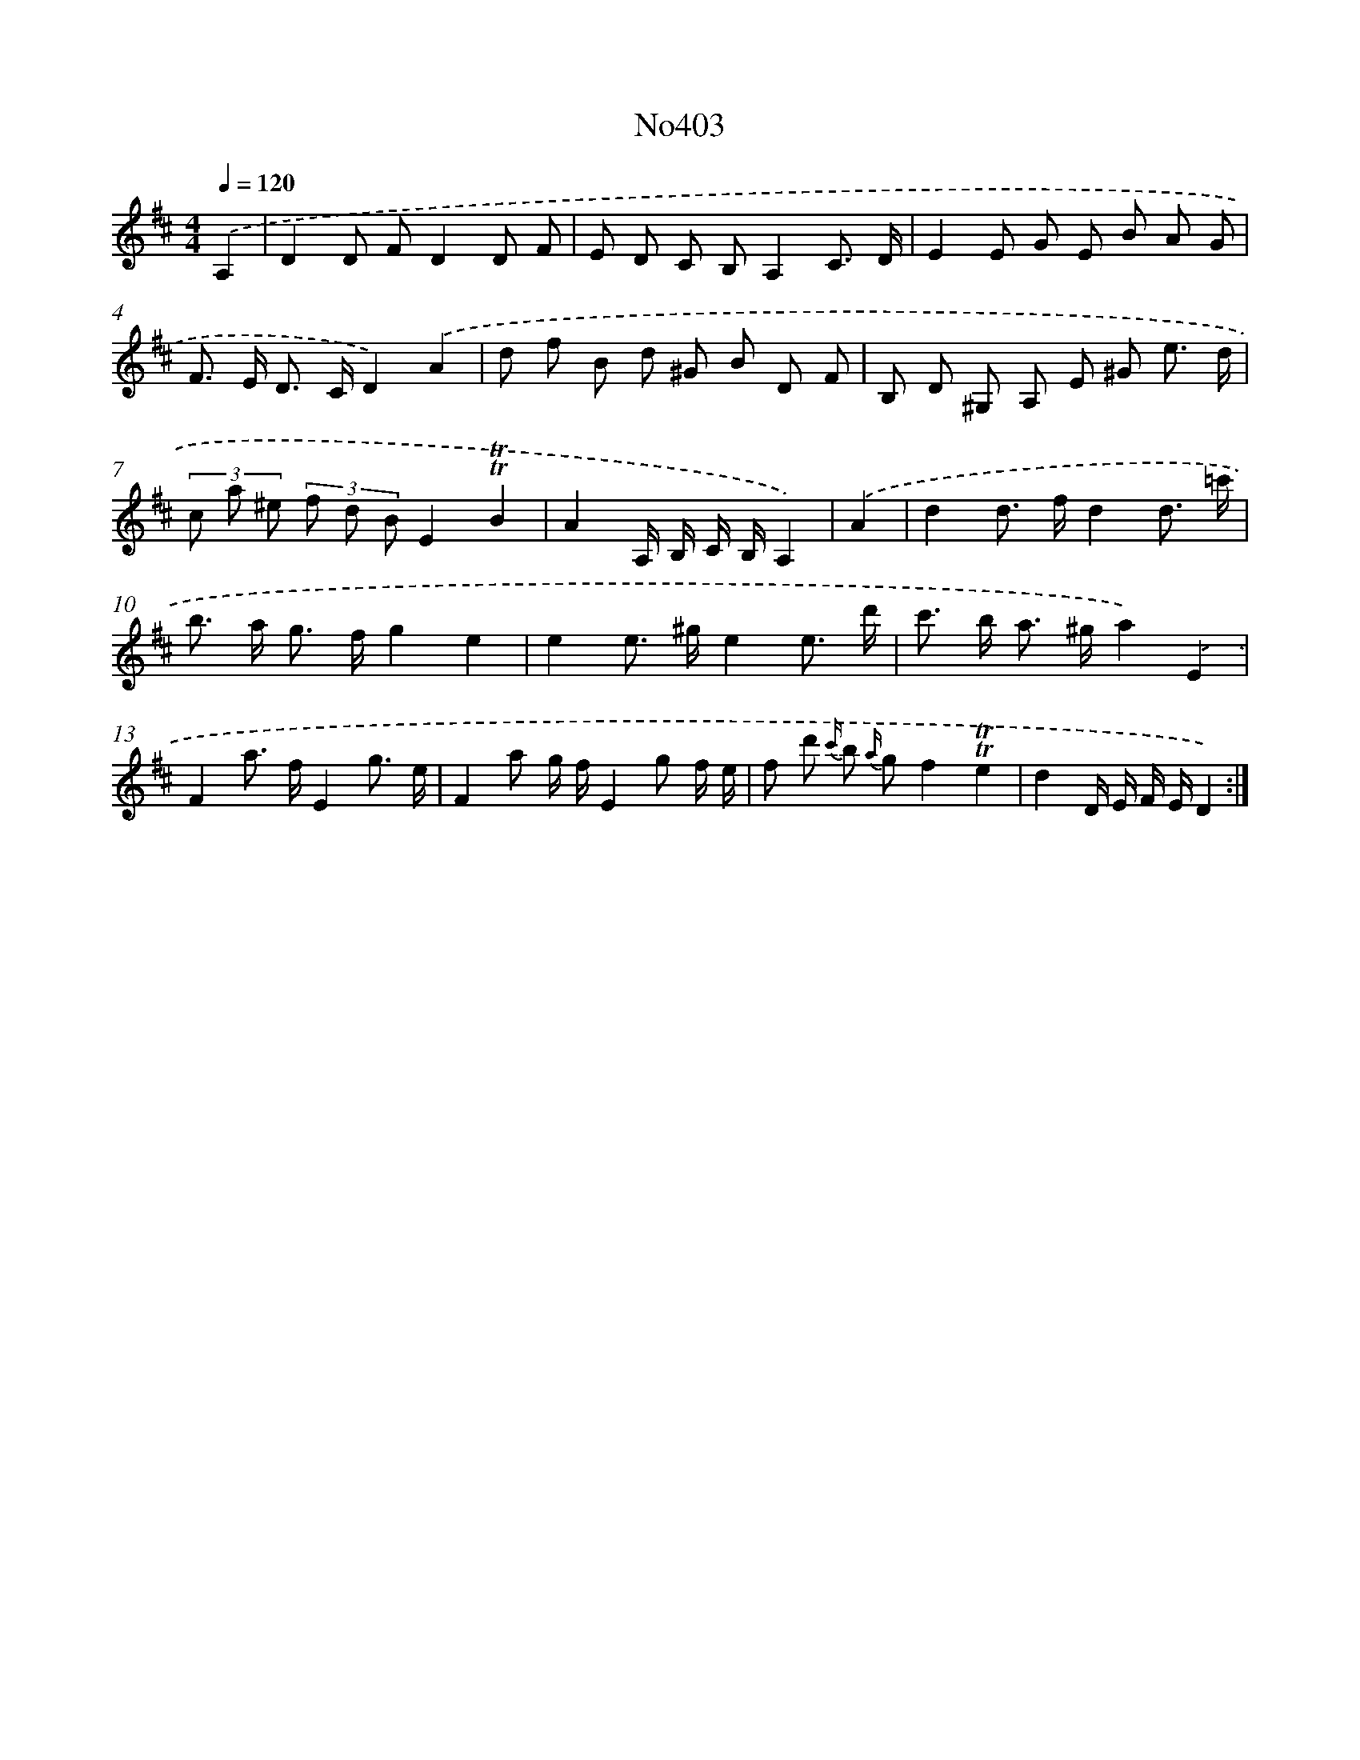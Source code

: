 X: 6881
T: No403
%%abc-version 2.0
%%abcx-abcm2ps-target-version 5.9.1 (29 Sep 2008)
%%abc-creator hum2abc beta
%%abcx-conversion-date 2018/11/01 14:36:32
%%humdrum-veritas 1764466623
%%humdrum-veritas-data 3142139386
%%continueall 1
%%barnumbers 0
L: 1/8
M: 4/4
Q: 1/4=120
K: D clef=treble
.('A,2 [I:setbarnb 1]|
D2D FD2D F |
E D C B,A,2C3/ D/ |
E2E G E B A G |
F> E D> CD2).('A2 |
d f B d ^G B D F |
B, D ^G, A, E ^G e3/ d/ |
(3c a ^e (3f d BE2!trill!!trill!B2 |
A2A,/ B,/ C/ B,/A,2) |
.('A2 [I:setbarnb 9]|
d2d> fd2d3/ =c'/ |
b> a g> fg2e2 |
e2e> ^ge2e3/ d'/ |
c'> b a> ^ga2).('E2 |
F2a> fE2g3/ e/ |
F2a g/ f/E2g f/ e/ |
f d' {c'/} b {a/} gf2!trill!!trill!e2 |
d2D/ E/ F/ E/D2) :|]
